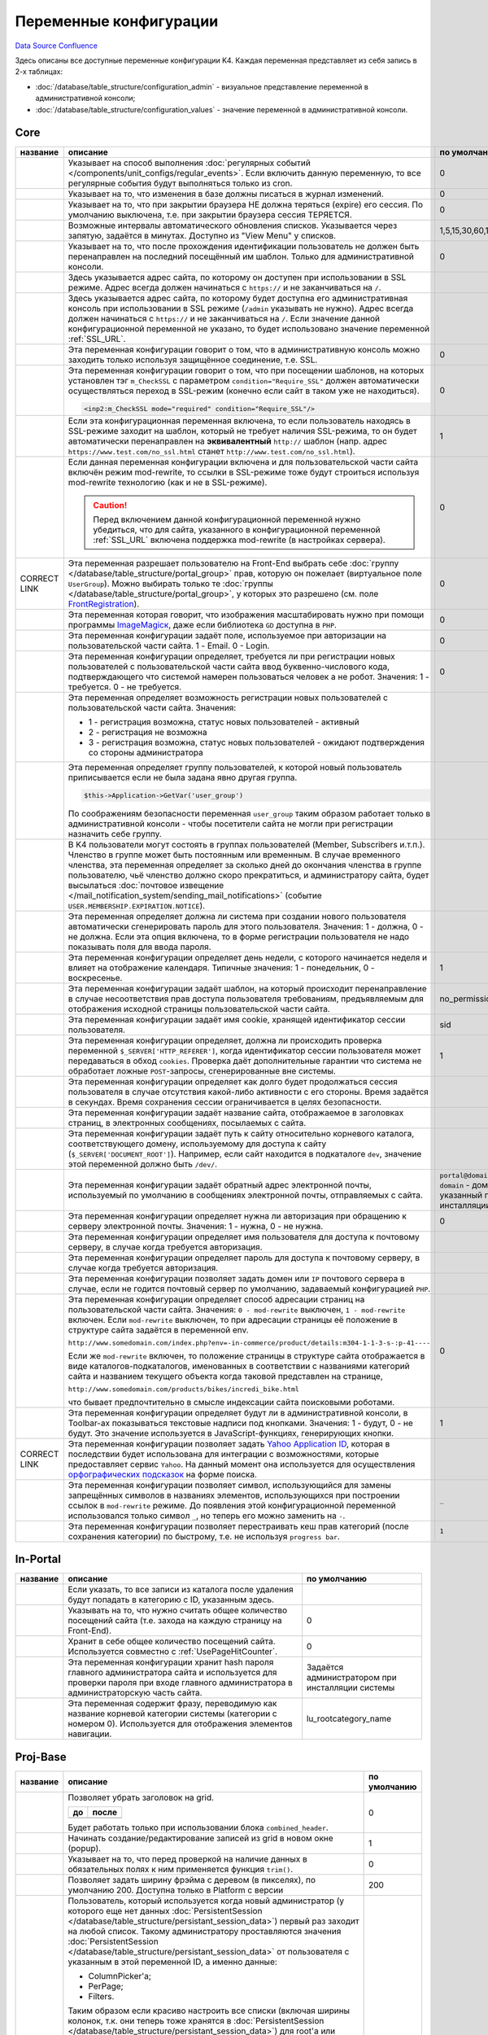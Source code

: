 Переменные конфигурации
***********************
`Data Source`_
`Confluence`_

Здесь описаны все доступные переменные конфигурации K4. Каждая переменная представляет из себя запись в 2-х таблицах:

- :doc:`/database/table_structure/configuration_admin` - визуальное представление переменной в административной консоли;
- :doc:`/database/table_structure/configuration_values` - значение переменной в административной консоли.

Core
====

+--------------------------------------------+------------------------------------------------------------------------------------------------+-----------------------------------------+
| название                                   | описание                                                                                       | по умолчанию                            |
+============================================+================================================================================================+=========================================+
| .. config-property::                       | Указывает на способ выполнения                                                                 | 0                                       |
|    :name: UseCronForRegularEvent           | :doc:`регулярных событий </components/unit_configs/regular_events>`.                           |                                         |
|    :type: int                              | Если включить данную переменную, то все регулярные события будут                               |                                         |
|                                            | выполняться только из cron.                                                                    |                                         |
+--------------------------------------------+------------------------------------------------------------------------------------------------+-----------------------------------------+
| .. config-property::                       | .. versionadded:: 4.3.0                                                                        | 0                                       |
|    :name: UseChangeLog                     |                                                                                                |                                         |
|    :type: int                              | Указывает на то, что изменения в базе должны писаться в журнал изменений.                      |                                         |
+--------------------------------------------+------------------------------------------------------------------------------------------------+-----------------------------------------+
| .. config-property::                       | .. versionadded:: 4.2.2                                                                        | 0                                       |
|    :name: KeepSessionOnBrowserClose        |                                                                                                |                                         |
|    :type: int                              |    Ранее сессия пользователя была доступна и при повторном открытии браузера.                  |                                         |
|                                            |                                                                                                |                                         |
|                                            | Указывает на то, что при закрытии браузера НЕ должна теряться (expire) его                     |                                         |
|                                            | сессия. По умолчанию выключена, т.е. при закрытии браузера сессия                              |                                         |
|                                            | ТЕРЯЕТСЯ.                                                                                      |                                         |
+--------------------------------------------+------------------------------------------------------------------------------------------------+-----------------------------------------+
| .. config-property::                       | .. versionadded:: 4.3.0                                                                        | 1,5,15,30,60,120,240                    |
|    :name: AutoRefreshIntervals             |                                                                                                |                                         |
|    :type: string                           | Возможные интервалы автоматического обновления списков. Указывается через                      |                                         |
|                                            | запятую, задаётся в минутах. Доступно из "View Menu" у списков.                                |                                         |
|                                            |                                                                                                |                                         |
+--------------------------------------------+------------------------------------------------------------------------------------------------+-----------------------------------------+
| .. config-property::                       | .. versionadded:: 4.3.1                                                                        | 0                                       |
|    :name: RememberLastAdminTemplate        |                                                                                                |                                         |
|    :type: int                              |    Ранее последний шаблон в административной консоли всегда восстанавливался                   |                                         |
|                                            |    после прохождения идентификации.                                                            |                                         |
|                                            |                                                                                                |                                         |
|                                            | Указывает на то, что после прохождения идентификации пользователь не                           |                                         |
|                                            | должен быть перенаправлен на последний посещённый им шаблон. Только для                        |                                         |
|                                            | административной консоли.                                                                      |                                         |
+--------------------------------------------+------------------------------------------------------------------------------------------------+-----------------------------------------+
| .. config-property::                       | .. versionadded:: 1.1.2                                                                        |                                         |
|    :name: SSL_URL                          |                                                                                                |                                         |
|    :type: string                           | Здесь указывается адрес сайта, по которому он доступен при использовании в                     |                                         |
|                                            | SSL режиме. Адрес всегда должен начинаться с ``https://``                                      |                                         |
|                                            | и не заканчиваться на ``/``.                                                                   |                                         |
+--------------------------------------------+------------------------------------------------------------------------------------------------+-----------------------------------------+
| .. config-property::                       | .. versionadded:: 4.3.1                                                                        |                                         |
|    :name: AdminSSL_URL                     |                                                                                                |                                         |
|    :type: string                           | Здесь указывается адрес сайта, по которому будет доступна его                                  |                                         |
|                                            | административная консоль при использовании в SSL режиме (``/admin``                            |                                         |
|                                            | указывать не нужно). Адрес всегда должен начинаться с                                          |                                         |
|                                            | ``https://`` и не заканчиваться на ``/``. Если                                                 |                                         |
|                                            | значение данной конфигурационной переменной не указано, то будет                               |                                         |
|                                            | использовано значение переменной :ref:`SSL_URL`.                                               |                                         |
+--------------------------------------------+------------------------------------------------------------------------------------------------+-----------------------------------------+
| .. config-property::                       | .. versionadded:: 4.1.0                                                                        | 0                                       |
|    :name: Require_AdminSSL                 |                                                                                                |                                         |
|    :type: int                              | Эта переменная конфигурации говорит о том, что в административную консоль                      |                                         |
|                                            | можно заходить только используя защищённое соединение, т.е. SSL.                               |                                         |
|                                            |                                                                                                |                                         |
+--------------------------------------------+------------------------------------------------------------------------------------------------+-----------------------------------------+
| .. config-property::                       | Эта переменная конфигурации говорит о том, что при посещении шаблонов, на                      | 0                                       |
|    :name: Require_SSL                      | которых установлен тэг ``m_CheckSSL`` с параметром                                             |                                         |
|    :type: int                              | ``condition="Require_SSL"`` должен автоматически осуществляться переход в                      |                                         |
|                                            | SSL-режим (конечно если сайт в таком уже не находиться).                                       |                                         |
|                                            |                                                                                                |                                         |
|                                            | .. code:: xml                                                                                  |                                         |
|                                            |                                                                                                |                                         |
|                                            |    <inp2:m_CheckSSL mode="required" condition="Require_SSL"/>                                  |                                         |
+--------------------------------------------+------------------------------------------------------------------------------------------------+-----------------------------------------+
| .. config-property::                       | Если эта конфигурационная переменная включена, то если пользователь                            | 1                                       |
|    :name: Force_HTTP_When_SSL_Not_Required | находясь в SSL-режиме заходит на шаблон, который не требует наличия                            |                                         |
|    :type: int                              | SSL-режима, то он будет автоматически перенаправлен на **эквивалентный**                       |                                         |
|                                            | ``http://`` шаблон (напр. адрес                                                                |                                         |
|                                            | ``https://www.test.com/no_ssl.html`` станет                                                    |                                         |
|                                            | ``http://www.test.com/no_ssl.html``).                                                          |                                         |
+--------------------------------------------+------------------------------------------------------------------------------------------------+-----------------------------------------+
| .. config-property::                       | Если данная переменная конфигурации включена и для пользовательской части                      | 0                                       |
|    :name: UseModRewriteWithSSL             | сайта включён режим mod-rewrite, то ссылки в SSL-режиме тоже будут                             |                                         |
|    :type: int                              | строиться используя mod-rewrite технологию (как и не в SSL-режиме).                            |                                         |
|                                            |                                                                                                |                                         |
|                                            | .. caution::                                                                                   |                                         |
|                                            |                                                                                                |                                         |
|                                            |    Перед включением данной конфигурационной переменной нужно убедиться, что для сайта,         |                                         |
|                                            |    указанного в конфигурационной переменной :ref:`SSL_URL` включена поддержка mod-rewrite      |                                         |
|                                            |    (в настройках сервера).                                                                     |                                         |
+--------------------------------------------+------------------------------------------------------------------------------------------------+-----------------------------------------+
| .. config-property::                       | .. versionadded:: 4.3.1                                                                        | 0                                       |
|    :name: AllowSelectGroupOnFront          |                                                                                                |                                         |
|    :type: int                              | Эта переменная разрешает пользователю на Front-End выбрать себе                                |                                         |
|                                            | :doc:`группу </database/table_structure/portal_group>` прав, которую                           |                                         |
|                                            | он пожелает (виртуальное поле ``UserGroup``).                                                  |                                         |
|                                            | Можно выбирать только те :doc:`группы </database/table_structure/portal_group>`,               |                                         |
| CORRECT LINK                               | у которых это разрешено (см. поле `FrontRegistration <K4:PortalGroup#FrontRegistration>`__).   |                                         |
+--------------------------------------------+------------------------------------------------------------------------------------------------+-----------------------------------------+
| .. config-property::                       | .. versionadded:: 4.3.1                                                                        | 0                                       |
|    :name: ForceImageMagickResize           |                                                                                                |                                         |
|    :type: int                              | Эта переменная которая говорит, что изображения масштабировать нужно при                       |                                         |
|                                            | помощи программы                                                                               |                                         |
|                                            | `ImageMagicк <http://www.imagemagick.org/script/index.php>`__, даже если                       |                                         |
|                                            | библиотека ``GD`` доступна в ``PHP``.                                                          |                                         |
+--------------------------------------------+------------------------------------------------------------------------------------------------+-----------------------------------------+
| .. config-property::                       | .. versionadded:: 1.1.0                                                                        | 0                                       |
|    :name: Email_As_Login                   |                                                                                                |                                         |
|    :type: int                              | Эта переменная конфигурации задаёт поле, используемое при авторизации на                       |                                         |
|                                            | пользовательской части сайта. 1 - Email. 0 - Login.                                            |                                         |
|                                            |                                                                                                |                                         |
+--------------------------------------------+------------------------------------------------------------------------------------------------+-----------------------------------------+
| .. config-property::                       | .. versionadded:: 4.0.1                                                                        | 0                                       |
|    :name: RegistrationCaptcha              |                                                                                                |                                         |
|    :type: int                              | Эта переменная конфигурации определяет, требуется ли при регистрации новых                     |                                         |
|                                            | пользователей с пользовательской части сайта ввод буквенно-числового кода,                     |                                         |
|                                            | подтверждающего что системой намерен пользоваться человек а не робот.                          |                                         |
|                                            | Значения: 1 - требуется. 0 - не требуется.                                                     |                                         |
+--------------------------------------------+------------------------------------------------------------------------------------------------+-----------------------------------------+
| .. config-property::                       | Эта переменная определяет возможность регистрации новых пользователей с                        |                                         |
|    :name: User_Allow_New                   | пользовательской части сайта. Значения:                                                        |                                         |
|    :type: int                              |                                                                                                |                                         |
|                                            | - 1 - регистрация возможна, статус новых пользователей - активный                              |                                         |
|                                            | - 2 - регистрация не возможна                                                                  |                                         |
|                                            | - 3 - регистрация возможна, статус новых пользователей - ожидают                               |                                         |
|                                            |   подтверждения со стороны администратора                                                      |                                         |
+--------------------------------------------+------------------------------------------------------------------------------------------------+-----------------------------------------+
| .. config-property::                       | Эта переменная определяет группу пользователей, к которой новый                                |                                         |
|    :name: User_NewGroup                    | пользователь приписывается если не была задана явно другая группа.                             |                                         |
|    :type: int                              |                                                                                                |                                         |
|                                            | .. code:: php                                                                                  |                                         |
|                                            |                                                                                                |                                         |
|                                            |    $this->Application->GetVar('user_group')                                                    |                                         |
|                                            |                                                                                                |                                         |
|                                            | По соображениям безопасности переменная ``user_group`` таким образом                           |                                         |
|                                            | работает только в административной консоли - чтобы посетители сайта не                         |                                         |
|                                            | могли при регистрации назначить себе группу.                                                   |                                         |
+--------------------------------------------+------------------------------------------------------------------------------------------------+-----------------------------------------+
| .. config-property::                       | В K4 пользователи могут состоять в группах пользователей (Member,                              |                                         |
|    :name: User_MembershipExpirationReminder| Subscribers и.т.п.). Членство в группе может быть постоянным или                               |                                         |
|    :type: int                              | временным. В случае временного членства, эта переменная определяет за                          |                                         |
|                                            | сколько дней до окончания членства в группе пользователю, чьё членство                         |                                         |
|                                            | должно скоро прекратиться, и администратору сайта, будет высылаться                            |                                         |
|                                            | :doc:`почтовое извещение </mail_notification_system/sending_mail_notifications>` (событие      |                                         |
|                                            | ``USER.MEMBERSHIP.EXPIRATION.NOTICE``).                                                        |                                         |
+--------------------------------------------+------------------------------------------------------------------------------------------------+-----------------------------------------+
| .. config-property::                       | Эта переменная определяет должна ли система при создании нового                                |                                         |
|    :name: User_Password_Auto               | пользователя автоматически сгенерировать пароль для этого пользователя.                        |                                         |
|    :type: int                              | Значения: 1 - должна, 0 - не должна. Если эта опция включена, то в форме                       |                                         |
|                                            | регистрации пользователя не надо показывать поля для ввода пароля.                             |                                         |
+--------------------------------------------+------------------------------------------------------------------------------------------------+-----------------------------------------+
| .. config-property::                       | .. versionadded:: 1.1.2                                                                        | 1                                       |
|    :name: FirstDayOfWeek                   |                                                                                                |                                         |
|    :type: int                              | Эта переменная конфигурации определяет день недели, с которого начинается                      |                                         |
|                                            | неделя и влияет на отображение календаря. Типичные значения: 1 -                               |                                         |
|                                            | понедельник, 0 - воскресенье.                                                                  |                                         |
+--------------------------------------------+------------------------------------------------------------------------------------------------+-----------------------------------------+
| .. config-property::                       | .. versionadded:: 1.2.0                                                                        | no_permission                           |
|    :name: NoPermissionTemplate             |                                                                                                |                                         |
|    :type: string                           | Эта переменная конфигурации задаёт шаблон, на который происходит                               |                                         |
|                                            | перенаправление в случае несоответствия прав доступа пользователя                              |                                         |
|                                            | требованиям, предъявляемым для отображения исходной страницы                                   |                                         |
|                                            | пользовательской части сайта.                                                                  |                                         |
+--------------------------------------------+------------------------------------------------------------------------------------------------+-----------------------------------------+
| .. config-property::                       | .. versionadded:: 1.1.4                                                                        | sid                                     |
|    :name: SessionCookieName                |                                                                                                |                                         |
|    :type: string                           | Эта переменная конфигурации задаёт имя cookie, хранящей идентификатор                          |                                         |
|                                            | сессии пользователя.                                                                           |                                         |
|                                            |                                                                                                |                                         |
+--------------------------------------------+------------------------------------------------------------------------------------------------+-----------------------------------------+
| .. config-property::                       | .. versionadded:: 1.1.4                                                                        | 1                                       |
|    :name: SessionReferrerCheck             |                                                                                                |                                         |
|    :type: int                              | Эта переменная конфигурации определяет, должна ли происходить проверка                         |                                         |
|                                            | переменной ``$_SERVER['HTTP_REFERER']``, когда идентификатор сессии                            |                                         |
|                                            | пользователя может передаваться в обход ``cookies``. Проверка даёт                             |                                         |
|                                            | дополнительные гарантии что система не обработает ложные ``POST``-запросы,                     |                                         |
|                                            | сгенерированные вне системы.                                                                   |                                         |
+--------------------------------------------+------------------------------------------------------------------------------------------------+-----------------------------------------+
| .. config-property::                       | Эта переменная конфигурации определяет как долго будет продолжаться сессия                     |                                         |
|    :name: SessionTimeout                   | пользователя в случае отсутствия какой-либо активности с его стороны.                          |                                         |
|    :type: int                              | Время задаётся в секундах. Время сохранения сессии ограничивается в целях                      |                                         |
|                                            | безопасности.                                                                                  |                                         |
+--------------------------------------------+------------------------------------------------------------------------------------------------+-----------------------------------------+
| .. config-property::                       | Эта переменная конфигурации задаёт название сайта, отображаемое в                              |                                         |
|    :name: Site_Name                        | заголовках страниц, в электронных сообщениях, посылаемых с сайта.                              |                                         |
|    :type: string                           |                                                                                                |                                         |
+--------------------------------------------+------------------------------------------------------------------------------------------------+-----------------------------------------+
| .. config-property::                       | Эта переменная конфигурации задаёт путь к сайту относительно корневого                         |                                         |
|    :name: Site_Path                        | каталога, соответствующего домену, используемому для доступа к сайту                           |                                         |
|    :type: string                           | (``$_SERVER['DOCUMENT_ROOT']``). Например, если сайт находится в                               |                                         |
|                                            | подкаталоге ``dev``, значение этой переменной должно быть ``/dev/``.                           |                                         |
+--------------------------------------------+------------------------------------------------------------------------------------------------+-----------------------------------------+
| .. config-property::                       | Эта переменная конфигурации задаёт обратный адрес электронной почты,                           | ``portal@domain``, где ``domain``       |
|    :name: Smtp_AdminMailFrom               | используемый по умолчанию в сообщениях электронной почты, отправляемых с                       | - домен, указанный при инсталляции сайта|
|    :type: string                           | сайта.                                                                                         |                                         |
+--------------------------------------------+------------------------------------------------------------------------------------------------+-----------------------------------------+
| .. config-property::                       | Эта переменная конфигурации определяет нужна ли авторизация при обращению                      | 0                                       |
|    :name: Smtp_Authenticate                | к серверу электронной почты. Значения: 1 - нужна, 0 - не нужна.                                |                                         |
|    :type: int                              |                                                                                                |                                         |
+--------------------------------------------+------------------------------------------------------------------------------------------------+-----------------------------------------+
| .. config-property::                       | Эта переменная конфигурации определяет имя пользователя для доступа к                          |                                         |
|    :name: Smtp_User                        | почтовому серверу, в случае когда требуется авторизация.                                       |                                         |
|    :type: int                              |                                                                                                |                                         |
+--------------------------------------------+------------------------------------------------------------------------------------------------+-----------------------------------------+
| .. config-property::                       | Эта переменная конфигурации определяет пароль для доступа к почтовому                          |                                         |
|    :name: Smtp_Pass                        | серверу, в случае когда требуется авторизация.                                                 |                                         |
|    :type: int                              |                                                                                                |                                         |
+--------------------------------------------+------------------------------------------------------------------------------------------------+-----------------------------------------+
| .. config-property::                       | Эта переменная конфигурации позволяет задать домен или ``IP`` почтового                        |                                         |
|    :name: Smtp_Server                      | сервера в случае, если не годится почтовый сервер по умолчанию, задаваемый                     |                                         |
|    :type: int                              | конфигурацией ``PHP``.                                                                         |                                         |
|                                            |                                                                                                |                                         |
+--------------------------------------------+------------------------------------------------------------------------------------------------+-----------------------------------------+
| .. config-property::                       | .. versionadded:: 1.1.4                                                                        | 0                                       |
|    :name: UseModRewrite                    |                                                                                                |                                         |
|    :type: int                              | Эта переменная конфигурации определяет способ адресации страниц на                             |                                         |
|                                            | пользовательской части сайта. Значения: ``0 - mod-rewrite`` выключен,                          |                                         |
|                                            | ``1 - mod-rewrite`` включен. Если ``mod-rewrite`` выключен, то при                             |                                         |
|                                            | адресации страницы её положение в структуре сайта задаётся в переменной                        |                                         |
|                                            | env.                                                                                           |                                         |
|                                            |                                                                                                |                                         |
|                                            | ``http://www.somedomain.com/index.php?env=-in-commerce/product/details:m304-1-1-3-s-:p-41----``|                                         |
|                                            |                                                                                                |                                         |
|                                            | Если же ``mod-rewrite`` включен, то положение страницы в структуре сайта                       |                                         |
|                                            | отображается в виде каталогов-подкаталогов, именованных в соответствии с                       |                                         |
|                                            | названиями категорий сайта и названием текущего объекта когда таковой                          |                                         |
|                                            | представлен на странице,                                                                       |                                         |
|                                            |                                                                                                |                                         |
|                                            | ``http://www.somedomain.com/products/bikes/incredi_bike.html``                                 |                                         |
|                                            |                                                                                                |                                         |
|                                            | что бывает предпочтительно в смысле индексации сайта поисковыми роботами.                      |                                         |
+--------------------------------------------+------------------------------------------------------------------------------------------------+-----------------------------------------+
| .. config-property::                       | .. versionadded:: 4.2.0                                                                        | 1                                       |
|    :name: UseToolbarLabels                 |                                                                                                |                                         |
|    :type: int                              | Эта переменная конфигурации определяет будут ли в административной                             |                                         |
|                                            | консоли, в Toolbar-ах показываться текстовые надписи под кнопками.                             |                                         |
|                                            | Значения: 1 - будут, 0 - не будут. Это значение используется в                                 |                                         |
|                                            | JavaScript-функциях, генерирующих кнопки.                                                      |                                         |
+--------------------------------------------+------------------------------------------------------------------------------------------------+-----------------------------------------+
| .. config-property::                       | .. versionadded:: 4.3.2                                                                        |                                         |
|    :name: YahooApplicationId               |                                                                                                |                                         |
|    :type: string                           | Эта переменная конфигурации позволяет задать `Yahoo Application                                |                                         |
|                                            | ID <http://developer.yahoo.com/wsregapp/>`__, которая в последствии будет                      |                                         |
|                                            | использована для интеграции с возможностями, которые предоставляет сервис                      |                                         |
|                                            | ``Yahoo``. На данный момент она используется для осуществления                                 |                                         |
| CORRECT LINK                               | `орфографических подсказок <K4:SpellingDictionary>`__ на форме поиска.                         |                                         |
+--------------------------------------------+------------------------------------------------------------------------------------------------+-----------------------------------------+
| .. config-property::                       | .. versionadded:: 4.3.2                                                                        | ``_``                                   |
|    :name: FilenameSpecialCharReplacement   |                                                                                                |                                         |
|    :type: string                           | Эта переменная конфигурации позволяет символ, использующийся для замены                        |                                         |
|                                            | запрещённых символов в названиях элементов, использующихся при построении                      |                                         |
|                                            | ссылок в ``mod-rewrite`` режиме. До появления этой конфигурационной                            |                                         |
|                                            | переменной использовался только символ ``_``, но теперь его можно                              |                                         |
|                                            | заменить на ``-``.                                                                             |                                         |
+--------------------------------------------+------------------------------------------------------------------------------------------------+-----------------------------------------+
| .. config-property::                       | .. versionadded:: 5.0.0                                                                        | ``1``                                   |
|    :name: QuickCategoryPermissionRebuild   |                                                                                                |                                         |
|    :type: string                           | Эта переменная конфигурации позволяет перестраивать кеш прав категорий                         |                                         |
|                                            | (после сохранения категории) по быстрому, т.е. не используя                                    |                                         |
|                                            | ``progress bar``.                                                                              |                                         |
+--------------------------------------------+------------------------------------------------------------------------------------------------+-----------------------------------------+

In-Portal
=========

+-----------------------------+------------------------------------------------------------------------------+--------------------------------------------------+
| название                    | описание                                                                     | по умолчанию                                     |
+=============================+==============================================================================+==================================================+
| .. config-property::        | .. versionadded:: 4.2.2                                                      |                                                  |
|    :name: RecycleBinFolder  |                                                                              |                                                  |
|    :type: int               | Если указать, то все записи из каталога после удаления будут попадать в      |                                                  |
|                             | категорию с ID, указанным здесь.                                             |                                                  |
+-----------------------------+------------------------------------------------------------------------------+--------------------------------------------------+
| .. config-property::        | .. versionadded:: 4.3.0                                                      | 0                                                |
|    :name: UsePageHitCounter |                                                                              |                                                  |
|    :type: int               | Указывать на то, что нужно считать общее количество посещений сайта (т.е.    |                                                  |
|                             | захода на каждую страницу на Front-End).                                     |                                                  |
+-----------------------------+------------------------------------------------------------------------------+--------------------------------------------------+
| .. config-property::        | .. versionadded:: 4.3.0                                                      | 0                                                |
|    :name: PageHitCounter    |                                                                              |                                                  |
|    :type: int               | Хранит в себе общее количество посещений сайта. Используется совместно с     |                                                  |
|                             | :ref:`UsePageHitCounter`.                                                    |                                                  |
+-----------------------------+------------------------------------------------------------------------------+--------------------------------------------------+
| .. config-property::        | .. versionadded:: 1.0.0                                                      | Задаётся администратором при инсталляции системы |
|    :name: RootPass          |                                                                              |                                                  |
|    :type: string            | Эта переменная конфигурации хранит hash пароля главного администратора сайта |                                                  |
|                             | и используется для проверки пароля при входе главного администратора в       |                                                  |
|                             | администраторскую часть сайта.                                               |                                                  |
+-----------------------------+------------------------------------------------------------------------------+--------------------------------------------------+
| .. config-property::        | .. versionadded:: 1.0.0                                                      | lu_rootcategory_name                             |
|    :name: Root_Name         |                                                                              |                                                  |
|    :type: string            | Эта переменная содержит фразу, переводимую как название корневой категории   |                                                  |
|                             | системы (категории с номером 0). Используется для отображения элементов      |                                                  |
|                             | навигации.                                                                   |                                                  |
+-----------------------------+------------------------------------------------------------------------------+--------------------------------------------------+

Proj-Base
=========

+----------------------------------+---------------------------------------------------------------------------------------------------------------------------------+-------------+
| название                         | описание                                                                                                                        | по умолчанию|
+==================================+=================================================================================================================================+=============+
| .. config-property::             | .. versionadded:: 4.2.0                                                                                                         | 0           |
|    :name: UseSmallHeader         |                                                                                                                                 |             |
|    :type: int                    | Позволяет убрать заголовок на grid.                                                                                             |             |
|                                  |                                                                                                                                 |             |
|                                  | ==================== ===================                                                                                        |             |
|                                  | до                   после                                                                                                      |             |
|                                  | ==================== ===================                                                                                        |             |
|                                  | |normal grid header| |small grid header|                                                                                        |             |
|                                  | ==================== ===================                                                                                        |             |
|                                  |                                                                                                                                 |             |
|                                  | Будет работать только при использовании блока ``combined_header``.                                                              |             |
+----------------------------------+---------------------------------------------------------------------------------------------------------------------------------+-------------+
| .. config-property::             | Начинать создание/редактирование записей из grid в новом окне (popup).                                                          | 1           |
|    :name: UsePopups              |                                                                                                                                 |             |
|    :type: int                    |                                                                                                                                 |             |
+----------------------------------+---------------------------------------------------------------------------------------------------------------------------------+-------------+
| .. config-property::             | .. versionadded:: 4.2.2                                                                                                         | 0           |
|    :name: TrimRequiredFields     |                                                                                                                                 |             |
|    :type: int                    | Указывает на то, что перед проверкой на наличие данных в обязательных полях к ним применяется функция                           |             |
|                                  | ``trim()``.                                                                                                                     |             |
+----------------------------------+---------------------------------------------------------------------------------------------------------------------------------+-------------+
| .. config-property::             | .. versionadded:: 4.2.2                                                                                                         | 200         |
|    :name: MenuFrameWidth         |                                                                                                                                 |             |
|    :type: int                    | Позволяет задать ширину фрэйма c деревом (в пикселях), по умолчанию 200. Доступна только в Platform с версии                    |             |
+----------------------------------+---------------------------------------------------------------------------------------------------------------------------------+-------------+
| .. config-property::             | .. versionadded:: 4.2.2                                                                                                         | -1          |
|    :name: DefaultSettingsUserId  |                                                                                                                                 |             |
|    :type: int                    | Пользователь, который используется когда новый администратор (у которого еще нет данных                                         |             |
|                                  | :doc:`PersistentSession </database/table_structure/persistant_session_data>`) первый раз заходит на любой список.               |             |
|                                  | Такому администратору проставляются значения :doc:`PersistentSession </database/table_structure/persistant_session_data>`       |             |
|                                  | от пользователя с указанным в этой переменной ID, а именно данные:                                                              |             |
|                                  |                                                                                                                                 |             |
|                                  | - ColumnPicker'а;                                                                                                               |             |
|                                  | - PerPage;                                                                                                                      |             |
|                                  | - Filters.                                                                                                                      |             |
|                                  |                                                                                                                                 |             |
|                                  | Таким образом если красиво настроить все списки (включая ширины колонок, т.к. они теперь тоже хранятся в                        |             |
|                                  | :doc:`PersistentSession </database/table_structure/persistant_session_data>`) для root'а или другого пользователя               |             |
|                                  | (указав его Id), то эти настройки будут работать для новых пользователей по умолчанию. Также в раздел                           |             |
|                                  | ``Users Management -> Admins`` добавлена кнопка ``Reset`` (только в Platform), которая стирает персональные настройки выбранным |             |
|                                  | пользователям (только те, что берутся от пользователя по умолчанию) и таким образом пользователю можно принудительно выставить  |             |
|                                  | настройки списков (правда сразу всех) по умолчанию. Переменная по умолчанию имеет значение ``-1``, т.е. "root".                 |             |
|                                  |                                                                                                                                 |             |
|                                  | .. note::                                                                                                                       |             |
|                                  |                                                                                                                                 |             |
|                                  |    Если не ввести значение, то всё равно будет интерпретировано, как `-1` :(. Чтобы выключить данную функциональность нужно     |             |
|                                  |    написать любое ID несуществующего пользователя, напр. 999999999999.                                                          |             |
+----------------------------------+---------------------------------------------------------------------------------------------------------------------------------+-------------+
| .. config-property::             | .. versionadded:: 4.2.2                                                                                                         | 0           |
|    :name: AdvancedUserManagement |                                                                                                                                 |             |
|    :type: int                    | Включает дополнительные возможности управления правами пользователей (администраторов) через группы. По                         |             |
|                                  | умолчанию выключена. После включения необходимо очистить Sections Cache и перезагрузить фрейм с деревом.                        |             |
|                                  | Параметр включает секцию ``Groups``, в которой можно создавать группы по смыслу, а также просматривать и                        |             |
|                                  | добавлять/удалять пользователей в этих группах. В редактировании администраторов добавляется закладка со                        |             |
|                                  | списком групп в которых состоит пользователь. Для управления правами пользователей используется следующая                       |             |
|                                  | схема: стандартной группе ``admin`` запрещается все, кроме права ``ADMIN.LOGIN``, далее создаются группы по                     |             |
|                                  | смыслу, которым разрешается доступ в нужные секции. Все администраторы автоматически добавляются в основную                     |             |
|                                  | группу ``admin`` (при создании через соответствующую секцию). Далее их надо добавлять в нужные смысловые                        |             |
|                                  | группы, НЕ УБИРАЯ из группы ``admin`` и НЕ МЕНЯЯ основную (primary) группу, т.к. в секции ``Administrators``                    |             |
|                                  | показываются пользователи, у которых основная группа - ``admin``.                                                               |             |
+----------------------------------+---------------------------------------------------------------------------------------------------------------------------------+-------------+
| .. config-property::             | Эта переменная конфигурации определяет как меняется сортировка в списках. Сортировка меняется при выполнении                    | 0           |
|    :name: UseDoubleSorting       | события ``OnSetSorting`` - например, когда мышкой нажимают на заголовок столбца с данными. При                                  |             |
|    :type: int                    | ``UseDoubleSorting = 0`` (значение по умолчанию) в итоге получается фильтр только по одному столбцу, на                         |             |
|                                  | заголовок которого нажали. Если же ``UseDoubleSorting = 1``, и мышкой поочерёдно нажимали на заголовки                          |             |
|                                  | разных столбцов, то фильтр будет по двум столбцам - вначале по столбцу, нажатому последним, а затем - по                        |             |
|                                  | столбцу, нажатому предпоследним.                                                                                                |             |
+----------------------------------+---------------------------------------------------------------------------------------------------------------------------------+-------------+

.. |normal grid header| image:: /images/Normal_grid_header.gif
   :width: 180px
.. |small grid header| image:: /images/Small_grid_header.gif
   :width: 180px

Proj-CMS
========

+---------------------------------------+-------------------------------------------------------------------------------------------------+-------------+
| название                              | описание                                                                                        | по умолчанию|
+=======================================+=================================================================================================+=============+
| .. config-property::                  | .. versionadded:: 4.0.1                                                                         | 0           |
|    :name: ProjCMSAllowManualFilenames |                                                                                                 |             |
|    :type: int                         | Эта переменная конфигурации разрешает пользователю редактировать название файла для mod-rewrite |             |
|                                       | (галочка "Auto-filename" и само название файла).                                                |             |
|                                       |                                                                                                 |             |
+---------------------------------------+-------------------------------------------------------------------------------------------------+-------------+

In-Commerce
===========

Переменные вида ``Comm_Shipping***`` задают адрес с которого происходит доставка заказов и могут использоваться для расчёта стоимости доставки заказа.

+-------------------------------------------+-------------------------------------------------------------------------------+-------------+
| название                                  | описание                                                                      | по умолчанию|
+===========================================+===============================================================================+=============+
| .. config-property::                      | Эта переменная конфигурации определяет должен ли покупатель авторизоваться на | 0           |
|    :name: Comm_RequireLoginBeforeCheckout | пользовательской части сайта для окончательного оформления заказа. 1 - должен |             |
|    :type: string                          | авторизоваться. 0 - не должен.                                                |             |
+-------------------------------------------+-------------------------------------------------------------------------------+-------------+
| .. config-property::                      | Эта переменная конфигурации задаёт первую строку адреса с которого происходит |             |
|    :name: Comm_Shipping_AddressLine1      | доставка заказов.                                                             |             |
|    :type: string                          |                                                                               |             |
+-------------------------------------------+-------------------------------------------------------------------------------+-------------+
| .. config-property::                      | Эта переменная конфигурации задаёт вторую строку адреса с которого происходит |             |
|    :name: Comm_Shipping_AddressLine2      | доставка заказов.                                                             |             |
|    :type: string                          |                                                                               |             |
+-------------------------------------------+-------------------------------------------------------------------------------+-------------+
| .. config-property::                      | Эта переменная конфигурации задаёт город из которого происходит доставка      |             |
|    :name: Comm_Shipping_City              | заказов.                                                                      |             |
|    :type: string                          |                                                                               |             |
+-------------------------------------------+-------------------------------------------------------------------------------+-------------+
| .. config-property::                      | Эта переменная конфигурации задаёт страну из которой происходит доставка      |             |
|    :name: Comm_Shipping_Country           | заказов. Выбирается одно из значений ``DestAbbr`` таблицы ``StdDestinations``.|             |
|    :type: string                          |                                                                               |             |
+-------------------------------------------+-------------------------------------------------------------------------------+-------------+
| .. config-property::                      | Эта переменная конфигурации задаёт штат или провинцию откуда происходит       |             |
|    :name: Comm_Shipping_State             | доставка заказов.                                                             |             |
|    :type: string                          |                                                                               |             |
+-------------------------------------------+-------------------------------------------------------------------------------+-------------+
| .. config-property::                      | Эта переменная конфигурации задаёт почтовый индекс с которого происходит      |             |
|    :name: Comm_Shipping_ZIP               | доставка заказов.                                                             |             |
|    :type: string                          |                                                                               |             |
+-------------------------------------------+-------------------------------------------------------------------------------+-------------+

.. seealso::

   - :doc:`/database/table_structure/configuration_admin`
   - :doc:`/database/table_structure/configuration_values`

.. _Data Source: http://guide.in-portal.org/rus/index.php/K4:Configuration
.. _Confluence: http://community.in-portal.org/pages/viewpage.action?pageId=14155801
